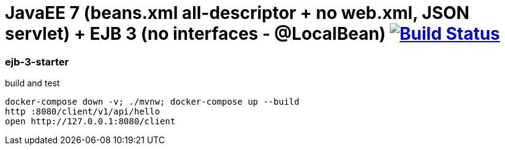 = JavaEE 7 (beans.xml all-descriptor + no web.xml, JSON servlet) + EJB 3 (no interfaces - @LocalBean) image:https://travis-ci.org/daggerok/java-ee-examples.svg?branch=master["Build Status", link="https://travis-ci.org/daggerok/java-ee-examples"]

//tag::content[]

=== ejb-3-starter

.build and test
----
docker-compose down -v; ./mvnw; docker-compose up --build
http :8080/client/v1/api/hello
open http://127.0.0.1:8080/client
----

//end::content[]
